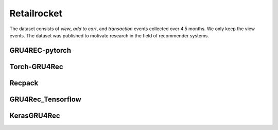 Retailrocket
==================================================================
The dataset consists of *view*, *add to cart*, and *transaction* events collected over 4.5 months. We only keep the view events. The dataset was published to motivate research in the field of recommender systems.

.. raw:: html

   <script src="https://cdn.jsdelivr.net/npm/chart.js"></script>


.. tab-set::

      .. tab-item:: Recall\@20

         .. tab-set::

            .. tab-item:: BPR-Max
               :sync: key_sub_1

               .. raw:: html

                  <div class=chart-container>
                     <canvas class="bar-chart" id="bprmax_Recall@20"></canvas>
                  </div>

            .. tab-item:: Cross-Entropy
               :sync: key_sub_2

               .. raw:: html

                  <div class=chart-container>
                     <canvas class="bar-chart" id="xe_Recall@20"></canvas>
                  </div>

      .. tab-item:: MRR\@20

         .. tab-set::

            .. tab-item:: BPR-Max
               :sync: key_sub_1

               .. raw:: html

                  <div class=chart-container>
                     <canvas class="bar-chart" id="bprmax_MRR@20"></canvas>
                  </div>

            .. tab-item:: Cross-Entropy
               :sync: key_sub_2

               .. raw:: html

                  <div class=chart-container>
                     <canvas class="bar-chart" id="xe_MRR@20"></canvas>
                  </div>


------------------------------------------------------------------
GRU4REC-pytorch
------------------------------------------------------------------

.. tab-set::

   .. tab-item:: Metric
      :sync: key1

      .. tab-set::

         .. tab-item:: BPR-Max
            :sync: key_sub_1

            .. csv-table:: Metrics
               :class: striped_table, bprmax
               :file: /data_sources/results/retailrocket_gru4rec_pytorch_metrics_bpr-max.csv
               :header-rows: 1

         .. tab-item:: Cross-Entropy
            :sync: key_sub_2

            .. csv-table:: Metrics
               :class: striped_table, xe
               :file: /data_sources/results/retailrocket_gru4rec_pytorch_metrics_cross-entropy.csv
               :header-rows: 1

   .. tab-item:: Metric Diff
      :sync: key2

      .. tab-set::

         .. tab-item:: BPR-Max
            :sync: key_sub_1

            .. csv-table:: Metric difference compared to the "Best params" version with the corresponding loss
               :class: striped_table
               :file: /data_sources/results/retailrocket_gru4rec_pytorch_metrics_change_bpr-max.csv
               :header-rows: 1

         .. tab-item:: Cross-Entropy
            :sync: key_sub_2

            .. csv-table:: Metric difference compared to the "Best params" version with the corresponding loss
               :class: striped_table
               :file: /data_sources/results/retailrocket_gru4rec_pytorch_metrics_change_cross-entropy.csv
               :header-rows: 1

   .. tab-item:: Hyperparameters
      :sync: key3

      .. tab-set::

         .. tab-item:: BPR-Max
            :sync: key_sub_1

            .. csv-table:: Hyperparameters used in the experiment
               :class: striped_table
               :file: /data_sources/results/retailrocket_gru4rec_pytorch_hyperp_bpr-max.csv
               :header-rows: 1

         .. tab-item:: Cross-Entropy
            :sync: key_sub_2

            .. csv-table:: Hyperparameters used in the experiment
               :class: striped_table
               :file: /data_sources/results/retailrocket_gru4rec_pytorch_hyperp_cross-entropy.csv
               :header-rows: 1

   .. tab-item:: Runtimes
      :sync: key4

      .. tab-set::

         .. tab-item:: BPR-Max
            :sync: key_sub_1

            .. csv-table:: Runtime metrics
               :class: striped_table
               :file: /data_sources/results/retailrocket_gru4rec_pytorch_times_bpr-max.csv
               :header-rows: 1

         .. tab-item:: Cross-Entropy
            :sync: key_sub_2

            .. csv-table:: Runtime metrics
               :class: striped_table
               :file: /data_sources/results/retailrocket_gru4rec_pytorch_times_cross-entropy.csv
               :header-rows: 1

------------------------------------------------------------------
Torch-GRU4Rec
------------------------------------------------------------------

.. tab-set::

   .. tab-item:: Metric
      :sync: key1

      .. tab-set::

         .. tab-item:: BPR-Max
            :sync: key_sub_1

            .. csv-table:: Metrics
               :class: striped_table, bprmax
               :file: /data_sources/results/retailrocket_torch_gru4rec_metrics_bpr-max.csv
               :header-rows: 1

         .. tab-item:: Cross-Entropy
            :sync: key_sub_2

            .. csv-table:: Metrics
               :class: striped_table, xe
               :file: /data_sources/results/retailrocket_torch_gru4rec_metrics_cross-entropy.csv
               :header-rows: 1

   .. tab-item:: Metric Diff
      :sync: key2

      .. tab-set::

         .. tab-item:: BPR-Max
            :sync: key_sub_1

            .. csv-table:: Metric difference compared to the "Best params" version with the corresponding loss
               :class: striped_table
               :file: /data_sources/results/retailrocket_torch_gru4rec_metrics_change_bpr-max.csv
               :header-rows: 1

         .. tab-item:: Cross-Entropy
            :sync: key_sub_2

            .. csv-table:: Metric difference compared to the "Best params" version with the corresponding loss
               :class: striped_table
               :file: /data_sources/results/retailrocket_torch_gru4rec_metrics_change_cross-entropy.csv
               :header-rows: 1

   .. tab-item:: Hyperparameters
      :sync: key3

      .. tab-set::

         .. tab-item:: BPR-Max
            :sync: key_sub_1

            .. csv-table:: Hyperparameters used in the experiment
               :class: striped_table
               :file: /data_sources/results/retailrocket_torch_gru4rec_hyperp_bpr-max.csv
               :header-rows: 1

         .. tab-item:: Cross-Entropy
            :sync: key_sub_2

            .. csv-table:: Hyperparameters used in the experiment
               :class: striped_table
               :file: /data_sources/results/retailrocket_torch_gru4rec_hyperp_cross-entropy.csv
               :header-rows: 1

   .. tab-item:: Runtimes
      :sync: key4

      .. tab-set::

         .. tab-item:: BPR-Max
            :sync: key_sub_1

            .. csv-table:: Runtime metrics
               :class: striped_table
               :file: /data_sources/results/retailrocket_torch_gru4rec_times_bpr-max.csv
               :header-rows: 1

         .. tab-item:: Cross-Entropy
            :sync: key_sub_2

            .. csv-table:: Runtime metrics
               :class: striped_table
               :file: /data_sources/results/retailrocket_torch_gru4rec_times_cross-entropy.csv
               :header-rows: 1
   

------------------------------------------------------------------
Recpack
------------------------------------------------------------------

.. tab-set::

   .. tab-item:: Metric
      :sync: key1

      .. tab-set::

         .. tab-item:: BPR-Max
            :sync: key_sub_1

            .. csv-table:: Metrics
               :class: striped_table, bprmax
               :file: /data_sources/results/retailrocket_recpack_metrics_bpr-max.csv
               :header-rows: 1

         .. tab-item:: Cross-Entropy
            :sync: key_sub_2

            .. csv-table:: Metrics
               :class: striped_table, xe
               :file: /data_sources/results/retailrocket_recpack_metrics_cross-entropy.csv
               :header-rows: 1

   .. tab-item:: Metric Diff
      :sync: key2

      .. tab-set::

         .. tab-item:: BPR-Max
            :sync: key_sub_1

            .. csv-table:: Metric difference compared to the "Best params" version with the corresponding loss
               :class: striped_table
               :file: /data_sources/results/retailrocket_recpack_metrics_change_bpr-max.csv
               :header-rows: 1

         .. tab-item:: Cross-Entropy
            :sync: key_sub_2

            .. csv-table:: Metric difference compared to the "Best params" version with the corresponding loss
               :class: striped_table
               :file: /data_sources/results/retailrocket_recpack_metrics_change_cross-entropy.csv
               :header-rows: 1

   .. tab-item:: Hyperparameters
      :sync: key3

      .. tab-set::

         .. tab-item:: BPR-Max
            :sync: key_sub_1

            .. csv-table:: Hyperparameters used in the experiment
               :class: striped_table
               :file: /data_sources/results/retailrocket_recpack_hyperp_bpr-max.csv
               :header-rows: 1

         .. tab-item:: Cross-Entropy
            :sync: key_sub_2

            .. csv-table:: Hyperparameters used in the experiment
               :class: striped_table
               :file: /data_sources/results/retailrocket_recpack_hyperp_cross-entropy.csv
               :header-rows: 1

   .. tab-item:: Runtimes
      :sync: key4

      .. tab-set::

         .. tab-item:: BPR-Max
            :sync: key_sub_1

            .. csv-table:: Runtime metrics
               :class: striped_table
               :file: /data_sources/results/retailrocket_recpack_times_bpr-max.csv
               :header-rows: 1

         .. tab-item:: Cross-Entropy
            :sync: key_sub_2

            .. csv-table:: Runtime metrics
               :class: striped_table
               :file: /data_sources/results/retailrocket_recpack_times_cross-entropy.csv
               :header-rows: 1

------------------------------------------------------------------
GRU4Rec_Tensorflow
------------------------------------------------------------------

.. tab-set::

   .. tab-item:: Metric
      :sync: key1

      .. tab-set::

         .. tab-item:: BPR-Max
            :sync: key_sub_1

            .. note::
               BPR-Max is not supported by GRU4Rec_Tensorflow

         .. tab-item:: Cross-Entropy
            :sync: key_sub_2

            .. csv-table:: Metrics
               :class: striped_table, xe
               :file: /data_sources/results/retailrocket_gru4rec_tensorflow_metrics_cross-entropy.csv
               :header-rows: 1

   .. tab-item:: Metric Diff
      :sync: key2

      .. tab-set::

         .. tab-item:: BPR-Max
            :sync: key_sub_1

            .. note::
               BPR-Max is not supported by GRU4Rec_Tensorflow

         .. tab-item:: Cross-Entropy
            :sync: key_sub_2

            .. csv-table:: Metric difference compared to the "Best params" version with the corresponding loss
               :class: striped_table
               :file: /data_sources/results/retailrocket_gru4rec_tensorflow_metrics_change_cross-entropy.csv
               :header-rows: 1

   .. tab-item:: Hyperparameters
      :sync: key3

      .. tab-set::

         .. tab-item:: BPR-Max
            :sync: key_sub_1

            .. note::
               BPR-Max is not supported by GRU4Rec_Tensorflow

         .. tab-item:: Cross-Entropy
            :sync: key_sub_2

            .. csv-table:: Hyperparameters used in the experiment
               :class: striped_table
               :file: /data_sources/results/retailrocket_gru4rec_tensorflow_hyperp_cross-entropy.csv
               :header-rows: 1

   .. tab-item:: Runtimes
      :sync: key4

      .. tab-set::

         .. tab-item:: BPR-Max
            :sync: key_sub_1

            .. note::
               BPR-Max is not supported by GRU4Rec_Tensorflow

         .. tab-item:: Cross-Entropy
            :sync: key_sub_2

            .. csv-table:: Runtime metrics
               :class: striped_table
               :file: /data_sources/results/retailrocket_gru4rec_tensorflow_times_cross-entropy.csv
               :header-rows: 1

------------------------------------------------------------------
KerasGRU4Rec
------------------------------------------------------------------

.. tab-set::

   .. tab-item:: Metric
      :sync: key1

      .. tab-set::

         .. tab-item:: BPR-Max
            :sync: key_sub_1

            .. note::
               BPR-Max is not supported by KerasGRU4Rec

         .. tab-item:: Cross-Entropy
            :sync: key_sub_2

            .. csv-table:: Metrics
               :class: striped_table, xe
               :file: /data_sources/results/retailrocket_keras_gru4rec_metrics_cross-entropy.csv
               :header-rows: 1

   .. tab-item:: Metric Diff
      :sync: key2

      .. tab-set::

         .. tab-item:: BPR-Max
            :sync: key_sub_1

            .. note::
               BPR-Max is not supported by KerasGRU4Rec

         .. tab-item:: Cross-Entropy
            :sync: key_sub_2

            .. csv-table:: Metric difference compared to the "Best params" version with the corresponding loss
               :class: striped_table
               :file: /data_sources/results/retailrocket_keras_gru4rec_metrics_change_cross-entropy.csv
               :header-rows: 1

   .. tab-item:: Hyperparameters
      :sync: key3

      .. tab-set::

         .. tab-item:: BPR-Max
            :sync: key_sub_1

            .. note::
               BPR-Max is not supported by KerasGRU4Rec

         .. tab-item:: Cross-Entropy
            :sync: key_sub_2

            .. csv-table:: Hyperparameters used in the experiment
               :class: striped_table
               :file: /data_sources/results/retailrocket_keras_gru4rec_hyperp_cross-entropy.csv
               :header-rows: 1

   .. tab-item:: Runtimes
      :sync: key4

      .. tab-set::

         .. tab-item:: BPR-Max
            :sync: key_sub_1

            .. note::
               BPR-Max is not supported by KerasGRU4Rec

         .. tab-item:: Cross-Entropy
            :sync: key_sub_2

            .. csv-table:: Runtime metrics
               :class: striped_table
               :file: /data_sources/results/retailrocket_keras_gru4rec_times_cross-entropy.csv
               :header-rows: 1